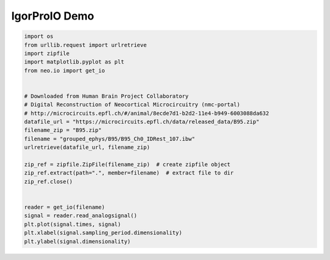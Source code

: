 
.. DO NOT EDIT.
.. THIS FILE WAS AUTOMATICALLY GENERATED BY SPHINX-GALLERY.
.. TO MAKE CHANGES, EDIT THE SOURCE PYTHON FILE:
.. "examples/igorio.py"
.. LINE NUMBERS ARE GIVEN BELOW.

.. only:: html

    .. note::
        :class: sphx-glr-download-link-note

        :ref:`Go to the end <sphx_glr_download_examples_igorio.py>`
        to download the full example code

.. rst-class:: sphx-glr-example-title

.. _sphx_glr_examples_igorio.py:


IgorProIO Demo
===========================

.. GENERATED FROM PYTHON SOURCE LINES 6-32

.. code-block:: default


    import os
    from urllib.request import urlretrieve
    import zipfile
    import matplotlib.pyplot as plt
    from neo.io import get_io


    # Downloaded from Human Brain Project Collaboratory
    # Digital Reconstruction of Neocortical Microcircuitry (nmc-portal)
    # http://microcircuits.epfl.ch/#/animal/8ecde7d1-b2d2-11e4-b949-6003088da632
    datafile_url = "https://microcircuits.epfl.ch/data/released_data/B95.zip"
    filename_zip = "B95.zip"
    filename = "grouped_ephys/B95/B95_Ch0_IDRest_107.ibw"
    urlretrieve(datafile_url, filename_zip)

    zip_ref = zipfile.ZipFile(filename_zip)  # create zipfile object
    zip_ref.extract(path=".", member=filename)  # extract file to dir
    zip_ref.close()


    reader = get_io(filename)
    signal = reader.read_analogsignal()
    plt.plot(signal.times, signal)
    plt.xlabel(signal.sampling_period.dimensionality)
    plt.ylabel(signal.dimensionality)


.. rst-class:: sphx-glr-timing

   **Total running time of the script:** ( 0 minutes  0.000 seconds)


.. _sphx_glr_download_examples_igorio.py:

.. only:: html

  .. container:: sphx-glr-footer sphx-glr-footer-example




    .. container:: sphx-glr-download sphx-glr-download-python

      :download:`Download Python source code: igorio.py <igorio.py>`

    .. container:: sphx-glr-download sphx-glr-download-jupyter

      :download:`Download Jupyter notebook: igorio.ipynb <igorio.ipynb>`


.. only:: html

 .. rst-class:: sphx-glr-signature

    `Gallery generated by Sphinx-Gallery <https://sphinx-gallery.github.io>`_

